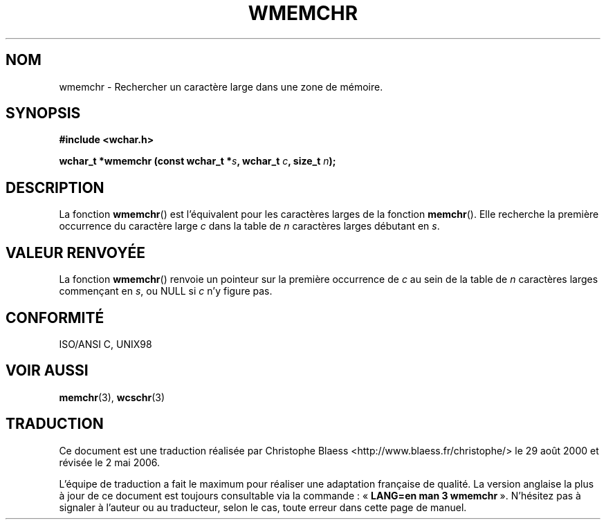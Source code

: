 .\" Copyright (c) Bruno Haible <haible@clisp.cons.org>
.\"
.\" This is free documentation; you can redistribute it and/or
.\" modify it under the terms of the GNU General Public License as
.\" published by the Free Software Foundation; either version 2 of
.\" the License, or (at your option) any later version.
.\"
.\" References consulted:
.\"   GNU glibc-2 source code and manual
.\"   Dinkumware C library reference http://www.dinkumware.com/
.\"   OpenGroup's Single Unix specification http://www.UNIX-systems.org/online.html
.\"   ISO/IEC 9899:1999
.\"
.\" Traduction 29/08/2000 par Christophe Blaess (ccb@club-internet.fr)
.\" LDP-1.30
.\" Màj 21/07/2003 LDP-1.56
.\" Màj 01/05/2006 LDP-1.67.1
.\"
.TH WMEMCHR 3 "25 juillet 1999" LDP "Manuel du programmeur Linux"
.SH NOM
wmemchr \- Rechercher un caractère large dans une zone de mémoire.
.SH SYNOPSIS
.nf
.B #include <wchar.h>
.sp
.BI "wchar_t *wmemchr (const wchar_t *" s ", wchar_t " c ", size_t " n );
.fi
.SH DESCRIPTION
La fonction \fBwmemchr\fP() est l'équivalent pour les caractères larges de la fonction \fBmemchr\fP().
Elle recherche la première occurrence du caractère large \fIc\fP dans la table de \fIn\fP
caractères larges débutant en \fIs\fP.
.SH "VALEUR RENVOYÉE"
La fonction \fBwmemchr\fP() renvoie un pointeur sur la première occurrence de \fIc\fP au sein de la table de \fIn\fP caractères
larges commençant en \fIs\fP, ou NULL si \fIc\fP n'y figure pas.
.SH "CONFORMITÉ"
ISO/ANSI C, UNIX98
.SH "VOIR AUSSI"
.BR memchr (3),
.BR wcschr (3)
.SH TRADUCTION
.PP
Ce document est une traduction réalisée par Christophe Blaess
<http://www.blaess.fr/christophe/> le 29\ août\ 2000
et révisée le 2\ mai\ 2006.
.PP
L'équipe de traduction a fait le maximum pour réaliser une adaptation
française de qualité. La version anglaise la plus à jour de ce document est
toujours consultable via la commande\ : «\ \fBLANG=en\ man\ 3\ wmemchr\fR\ ».
N'hésitez pas à signaler à l'auteur ou au traducteur, selon le cas, toute
erreur dans cette page de manuel.
